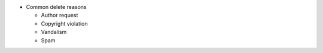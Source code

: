-  Common delete reasons

   -  Author request
   -  Copyright violation
   -  Vandalism
   -  Spam
